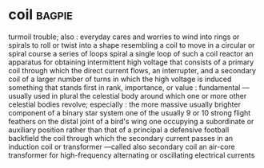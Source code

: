 * coil :bagpie:
turmoil
trouble; also : everyday cares and worries
to wind into rings or spirals
to roll or twist into a shape resembling a coil
to move in a circular or spiral course
a series of loops
spiral
a single loop of such a coil
reactor
an apparatus for obtaining intermittent high voltage that consists of a primary coil through which the direct current flows, an interrupter, and a secondary coil of a larger number of turns in which the high voltage is induced
something that stands first in rank, importance, or value : fundamental —usually used in plural
the celestial body around which one or more other celestial bodies revolve; especially : the more massive usually brighter component of a binary star system
one of the usually 9 or 10 strong flight feathers on the distal joint of a bird's wing
one occupying a subordinate or auxiliary position rather than that of a principal
a defensive football backfield
the coil through which the secondary current passes in an induction coil or transformer —called also secondary coil
an air-core transformer for high-frequency alternating or oscillating electrical currents
